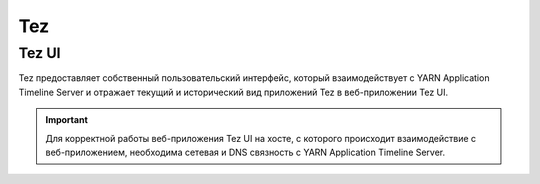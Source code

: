 Tez
===

Tez UI
^^^^^^

Tez предоставляет собственный пользовательский интерфейс, который взаимодействует с YARN Application Timeline Server и отражает текущий и исторический вид приложений Tez в веб-приложении Tez UI.

.. important:: Для корректной работы веб-приложения Tez UI на хосте, с которого происходит взаимодействие с веб-приложением, необходима сетевая и DNS связность с YARN Application Timeline Server.
